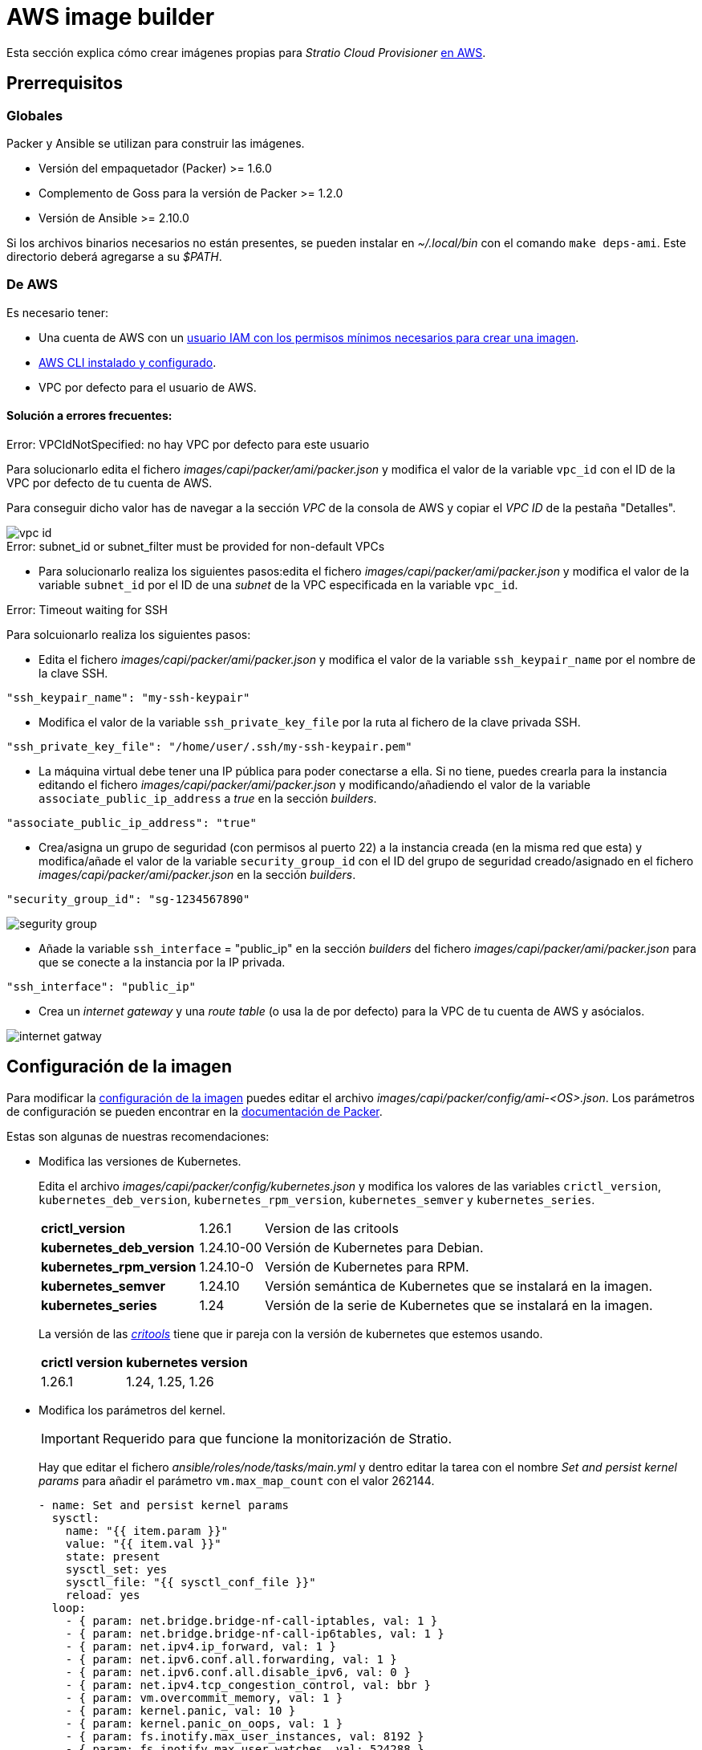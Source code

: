= AWS image builder

Esta sección explica cómo crear imágenes propias para _Stratio Cloud Provisioner_ https://image-builder.sigs.k8s.io/capi/providers/aws.html[en AWS].

== Prerrequisitos

=== Globales

Packer y Ansible se utilizan para construir las imágenes.

* Versión del empaquetador (Packer) >= 1.6.0
* Complemento de Goss para la versión de Packer >= 1.2.0
* Versión de Ansible >= 2.10.0

Si los archivos binarios necesarios no están presentes, se pueden instalar en _~/.local/bin_ con el comando `make deps-ami`. Este directorio deberá agregarse a su _$PATH_.

=== De AWS

Es necesario tener:

* Una cuenta de AWS con un https://image-builder.sigs.k8s.io/capi/providers/aws.html#configuration:~:text=Required%20Permissions%20to%20Build%20the%20AWS%20AMIs[usuario IAM con los permisos mínimos necesarios para crear una imagen].
* https://docs.aws.amazon.com/es_es/cli/latest/userguide/cli-chap-configure.html[AWS CLI instalado y configurado].
* VPC por defecto para el usuario de AWS.

==== Solución a errores frecuentes:

.Error: VPCIdNotSpecified: no hay VPC por defecto para este usuario

Para solucionarlo edita el fichero _images/capi/packer/ami/packer.json_ y modifica el valor de la variable `vpc_id` con el ID de la VPC por defecto de tu cuenta de AWS.

Para conseguir dicho valor has de navegar a la sección _VPC_ de la consola de AWS y copiar el _VPC ID_ de la pestaña "Detalles".

image::vpc-id.png[]

.Error: subnet_id or subnet_filter must be provided for non-default VPCs

* Para solucionarlo realiza los siguientes pasos:edita el fichero _images/capi/packer/ami/packer.json_ y modifica el valor de la variable `subnet_id` por el ID de una _subnet_ de la VPC especificada en la variable `vpc_id`.

.Error: Timeout waiting for SSH

Para solcuionarlo realiza los siguientes pasos:

* Edita el fichero _images/capi/packer/ami/packer.json_ y modifica el valor de la variable `ssh_keypair_name` por el nombre de la clave SSH.

[source,json]
----
"ssh_keypair_name": "my-ssh-keypair"
----

* Modifica el valor de la variable `ssh_private_key_file` por la ruta al fichero de la clave privada SSH.

[source,json]
----
"ssh_private_key_file": "/home/user/.ssh/my-ssh-keypair.pem"
----

* La máquina virtual debe tener una IP pública para poder conectarse a ella. Si no tiene, puedes crearla para la instancia editando el fichero _images/capi/packer/ami/packer.json_ y modificando/añadiendo el valor de la variable `associate_public_ip_address` a _true_ en la sección _builders_.

[source,json]
----
"associate_public_ip_address": "true"
----

* Crea/asigna un grupo de seguridad (con permisos al puerto 22) a la instancia creada (en la misma red que esta) y modifica/añade el valor de la variable `security_group_id` con el ID del grupo de seguridad creado/asignado en el fichero _images/capi/packer/ami/packer.json_ en la sección _builders_.

[source,json]
----
"security_group_id": "sg-1234567890"
----

image::segurity-group.png[]

* Añade la variable `ssh_interface` = "public_ip" en la sección _builders_ del fichero _images/capi/packer/ami/packer.json_ para que se conecte a la instancia por la IP privada.

[source,json]
----
"ssh_interface": "public_ip"
----

* Crea un _internet gateway_ y una _route table_ (o usa la de por defecto) para la VPC de tu cuenta de AWS y asócialos.

image::internet-gatway.png[]

== Configuración de la imagen

Para modificar la https://image-builder.sigs.k8s.io/capi/capi.html#customization[configuración de la imagen] puedes editar el archivo _images/capi/packer/config/ami-<OS>.json_. Los parámetros de configuración se pueden encontrar en la https://github.com/kubernetes-sigs/image-builder/tree/1510769a271725cda3d46907182a2843ef5c1c8b/images/capi/packer/ami[documentación de Packer].

Estas son algunas de nuestras recomendaciones:

* Modifica las versiones de Kubernetes.
+
Edita el archivo _images/capi/packer/config/kubernetes.json_ y modifica los valores de las variables `crictl_version`, `kubernetes_deb_version`, `kubernetes_rpm_version`, `kubernetes_semver` y `kubernetes_series`.
+
[%autowidth]
|===
| *crictl_version* | 1.26.1 | Version de las critools
| *kubernetes_deb_version* | 1.24.10-00 | Versión de Kubernetes para Debian.
| *kubernetes_rpm_version* | 1.24.10-0 | Versión de Kubernetes para RPM.
| *kubernetes_semver* | 1.24.10 | Versión semántica de Kubernetes que se instalará en la imagen.
| *kubernetes_series* | 1.24 | Versión de la serie de Kubernetes que se instalará en la imagen.
|===
+
La versión de las _https://github.com/kubernetes-sigs/cri-tools/tags[critools]_ tiene que ir pareja con la versión de kubernetes que estemos usando.
+
[%autowidth]
|===
| *crictl version* | *kubernetes version*
| 1.26.1 | 1.24, 1.25, 1.26
|===

* Modifica los parámetros del kernel.
+
IMPORTANT: Requerido para que funcione la monitorización de Stratio.
+
Hay que editar el fichero _ansible/roles/node/tasks/main.yml_ y dentro editar la tarea con el nombre _Set and persist kernel params_ para añadir el parámetro `vm.max_map_count` con el valor 262144.
+
[source,yaml]
----
- name: Set and persist kernel params
  sysctl:
    name: "{{ item.param }}"
    value: "{{ item.val }}"
    state: present
    sysctl_set: yes
    sysctl_file: "{{ sysctl_conf_file }}"
    reload: yes
  loop:
    - { param: net.bridge.bridge-nf-call-iptables, val: 1 }
    - { param: net.bridge.bridge-nf-call-ip6tables, val: 1 }
    - { param: net.ipv4.ip_forward, val: 1 }
    - { param: net.ipv6.conf.all.forwarding, val: 1 }
    - { param: net.ipv6.conf.all.disable_ipv6, val: 0 }
    - { param: net.ipv4.tcp_congestion_control, val: bbr }
    - { param: vm.overcommit_memory, val: 1 }
    - { param: kernel.panic, val: 10 }
    - { param: kernel.panic_on_oops, val: 1 }
    - { param: fs.inotify.max_user_instances, val: 8192 }
    - { param: fs.inotify.max_user_watches, val: 524288 }
    - { param: vm.max_map_count, val: 262144 }
----

* Cambia el tipo de instancia de la imagen.
+
Edita el archivo _images/capi/packer/ami/packer.json_ y modifica el valor de la variable `builder_instance_type` en la seccion _builders_, por el tipo de instancia deseado.
+
[source,json]
----
"builder_instance_type": "t3.medium"
----

* Modifica la región donde crear la instancia para la construcción de la imagen.
+
Edita el archivo _images/capi/packer/ami/packer.json_ y modifica el valor de la variable `region` en la seccion _builders_, por la región donde se creará la instancia.
+
[source,json]
----
"region": "eu-west-1"
----

* Limita las regiones donde disponibilizar la imagen.
+
Edita el archivo _images/capi/packer/ami/packer.json_ y modifica el valor de la variable `ami_regions` en la seccion _variables_, por las regiones donde se disponibilizará la imagen.
+
[source,json]
----
"ami_regions": ["eu-west-1", "eu-west-2"]
----

== Construcción de la imagen

. Clona el repositorio de _image-builder_ si no lo tenías previamente.
+
[source,console]
----
git clone https://github.com/kubernetes-sigs/image-builder.git
cd image-builder
----
+
Ó actualiza el repositorio de image-builder si ya lo tenías.
+
[source,console]
----
cd image-builder
git pull
----

. Posiciónate en la ruta _images/capi_ dentro del repositorio.
+
[source,console]
----
cd images/capi
----

. Instala las dependencias necesarias para crear la imagen.
+
[source,console]
----
make deps-ami
----
+
image::desp-ami.png[]

. Consulta las imágenes que se pueden construir.
+
[source,console]
----
make help | grep build-ami
----

. Genera la imagen deseada. Por ejemplo, para construir una imagen de Ubuntu 22.04, ejecuta:
+
[source,console]
----
make build-ami-ubuntu-2204
----
+
image::build-ami-ubuntu-2204-part1.png[]
+
image::build-ami-ubuntu-2204-part2.png[]
+
image::amis.png[]
+
Para generar las imagenes de todos los sistemas operativos disponibles, utiliza el parámetro `-all`. Si deseas construirlas en paralelo, utiliza `make -j`.
+
[source,console]
----
make -j build-ami-all
----

== Depuración

El proceso de creación de la imagen se puede depurar con la variable de entorno `PACKER_LOG`.

[source,console]
----
export PACKER_LOG=1
----
